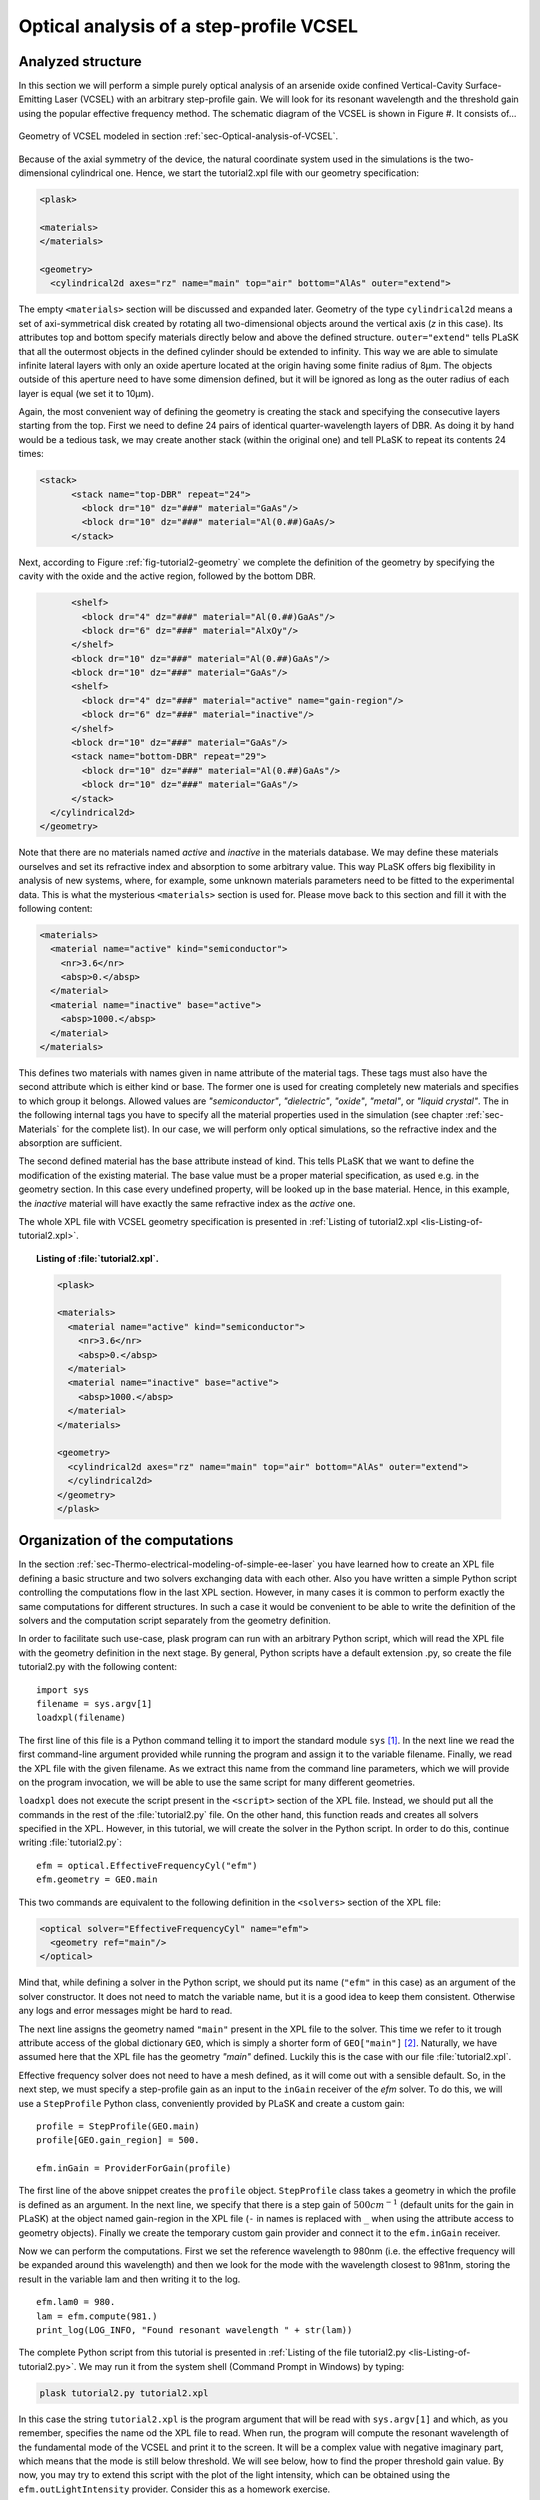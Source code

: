 .. _sec-Optical-analysis-of-VCSEL:

Optical analysis of a step-profile VCSEL
----------------------------------------
   
Analyzed structure
^^^^^^^^^^^^^^^^^^

In this section we will perform a simple purely optical analysis of an arsenide oxide confined Vertical-Cavity Surface-Emitting Laser (VCSEL) with an arbitrary step-profile gain. We will look for its resonant wavelength and the threshold gain using the popular effective frequency method. The schematic diagram of the VCSEL is shown in Figure #. It consists of...

.. _fig-tutorial2-geometry:
.. figure:: tutorial2-geometry.*
   :align: center

   Geometry of VCSEL modeled in section :ref:`sec-Optical-analysis-of-VCSEL`.

Because of the axial symmetry of the device, the natural coordinate system used in the simulations is the two-dimensional cylindrical one. Hence, we start the tutorial2.xpl file with our geometry specification:

.. code-block:: xml

    <plask>
    
    <materials>
    </materials>
    
    <geometry>
      <cylindrical2d axes="rz" name="main" top="air" bottom="AlAs" outer="extend">
      
The empty ``<materials>`` section will be discussed and expanded later. Geometry of the type ``cylindrical2d`` means a set of axi-symmetrical disk created by rotating all two-dimensional objects around the vertical axis (*z* in this case). Its attributes top and bottom specify materials directly below and above the defined structure. ``outer="extend"`` tells PLaSK that all the outermost objects in the defined cylinder should be extended to infinity. This way we are able to simulate infinite lateral layers with only an oxide aperture located at the origin having some finite radius of 8µm. The objects outside of this aperture need to have some dimension defined, but it will be ignored as long as the outer radius of each layer is equal (we set it to 10µm).

Again, the most convenient way of defining the geometry is creating the stack and specifying the consecutive layers starting from the top. First we need to define 24 pairs of identical quarter-wavelength layers of DBR. As doing it by hand would be a tedious task, we may create another stack (within the original one) and tell PLaSK to repeat its contents 24 times:

.. code-block:: xml

    <stack>
          <stack name="top-DBR" repeat="24">
            <block dr="10" dz="###" material="GaAs"/>
            <block dr="10" dz="###" material="Al(0.##)GaAs/>
          </stack>
          
Next, according to Figure :ref:`fig-tutorial2-geometry` we complete the definition of the geometry by specifying the cavity with the oxide and the active region, followed by the bottom DBR.

.. code-block:: xml

          <shelf>
            <block dr="4" dz="###" material="Al(0.##)GaAs"/>
            <block dr="6" dz="###" material="AlxOy"/>
          </shelf>
          <block dr="10" dz="###" material="Al(0.##)GaAs"/>
          <block dr="10" dz="###" material="GaAs"/>
          <shelf>
            <block dr="4" dz="###" material="active" name="gain-region"/>
            <block dr="6" dz="###" material="inactive"/>
          </shelf>
          <block dr="10" dz="###" material="GaAs"/>
          <stack name="bottom-DBR" repeat="29">
            <block dr="10" dz="###" material="Al(0.##)GaAs"/>
            <block dr="10" dz="###" material="GaAs"/>
          </stack>
      </cylindrical2d>
    </geometry>

Note that there are no materials named *active* and *inactive* in the materials database. We may define these materials ourselves and set its refractive index and absorption to some arbitrary value. This way PLaSK offers big flexibility in analysis of new systems, where, for example, some unknown materials parameters need to be fitted to the experimental data. This is what the mysterious ``<materials>`` section is used for. Please move back to this section and fill it with the following content:

.. code-block:: xml
    
    <materials>
      <material name="active" kind="semiconductor">
        <nr>3.6</nr>
        <absp>0.</absp>
      </material>
      <material name="inactive" base="active">
        <absp>1000.</absp>
      </material>
    </materials>

This defines two materials with names given in name attribute of the material tags. These tags must also have the second attribute which is either kind or base. The former one is used for creating completely new materials and specifies to which group it belongs. Allowed values are *"semiconductor"*, *"dielectric"*, *"oxide"*, *"metal"*, or *"liquid crystal"*. The in the following internal tags you have to specify all the material properties used in the simulation (see chapter :ref:`sec-Materials` for the complete list). In our case, we will perform only optical simulations, so the refractive index and the absorption are sufficient.

The second defined material has the base attribute instead of kind. This tells PLaSK that we want to define the modification of the existing material. The base value must be a proper material specification, as used e.g. in the geometry section. In this case every undefined property, will be looked up in the base material. Hence, in this example, the *inactive* material will have exactly the same refractive index as the *active* one.

The whole XPL file with VCSEL geometry specification is presented in :ref:`Listing of tutorial2.xpl <lis-Listing-of-tutorial2.xpl>`.

.. topic:: Listing of :file:`tutorial2.xpl`.

    .. _lis-Listing-of-tutorial2.xpl:
    .. code-block:: xml

        <plask>
        
        <materials>
          <material name="active" kind="semiconductor">
            <nr>3.6</nr>
            <absp>0.</absp>
          </material>
          <material name="inactive" base="active">
            <absp>1000.</absp>
          </material>
        </materials>
        
        <geometry>
          <cylindrical2d axes="rz" name="main" top="air" bottom="AlAs" outer="extend">
          </cylindrical2d>
        </geometry>
        </plask>

Organization of the computations
^^^^^^^^^^^^^^^^^^^^^^^^^^^^^^^^

In the section :ref:`sec-Thermo-electrical-modeling-of-simple-ee-laser` you have learned how to create an XPL file defining a basic structure and two solvers exchanging data with each other. Also you have written a simple Python script controlling the computations flow in the last XPL section. However, in many cases it is common to perform exactly the same computations for different structures. In such a case it would be convenient to be able to write the definition of the solvers and the computation script separately from the geometry definition.

In order to facilitate such use-case, plask program can run with an arbitrary Python script, which will read the XPL file with the geometry definition in the next stage. By general, Python scripts have a default extension .py, so create the file tutorial2.py with the following content::

    import sys
    filename = sys.argv[1]
    loadxpl(filename)

The first line of this file is a Python command telling it to import the standard module ``sys`` [#module-sys]_. In the next line we read the first command-line argument provided while running the program and assign it to the variable filename. Finally, we read the XPL file with the given filename. As we extract this name from the command line parameters, which we will provide on the program invocation, we will be able to use the same script for many different geometries.

``loadxpl`` does not execute the script present in the ``<script>`` section of the XPL file. Instead, we should put all the commands in the rest of the :file:`tutorial2.py` file. On the other hand, this function reads and creates all solvers specified in the XPL. However, in this tutorial, we will create the solver in the Python script. In order to do this, continue writing :file:`tutorial2.py`::

    efm = optical.EffectiveFrequencyCyl("efm")
    efm.geometry = GEO.main
    
This two commands are equivalent to the following definition in the ``<solvers>`` section of the XPL file:

.. code-block:: xml

    <optical solver="EffectiveFrequencyCyl" name="efm">
      <geometry ref="main"/>
    </optical>
    
Mind that, while defining a solver in the Python script, we should put its name (``"efm"`` in this case) as an argument of the solver constructor. It does not need to match the variable name, but it is a good idea to keep them consistent. Otherwise any logs and error messages might be hard to read.

The next line assigns the geometry named ``"main"`` present in the XPL file to the solver. This time we refer to it trough attribute access of the global dictionary ``GEO``, which is simply a shorter form of ``GEO["main"]`` [#hyphens-in-py]_. Naturally, we have assumed here that the XPL file has the geometry *"main"* defined. Luckily this is the case with our file :file:`tutorial2.xpl`.

Effective frequency solver does not need to have a mesh defined, as it will come out with a sensible default. So, in the next step, we must specify a step-profile gain as an input to the ``inGain`` receiver of the *efm* solver. To do this, we will use a ``StepProfile`` Python class, conveniently provided by PLaSK and create a custom gain::

    profile = StepProfile(GEO.main)
    profile[GEO.gain_region] = 500.
    
    efm.inGain = ProviderForGain(profile)
    
The first line of the above snippet creates the ``profile`` object. ``StepProfile`` class takes a geometry in which the profile is defined as an argument. In the next line, we specify that there is a step gain of :math:`500 cm^{-1}` (default units for the gain in PLaSK) at the object named gain-region in the XPL file (``-`` in names is replaced with ``_`` when using the attribute access to geometry objects). Finally we create the temporary custom gain provider and connect it to the ``efm.inGain`` receiver.

Now we can perform the computations. First we set the reference wavelength to 980nm (i.e. the effective frequency will be expanded around this wavelength) and then we look for the mode with the wavelength closest to 981nm, storing the result in the variable lam and then writing it to the log.

::

    efm.lam0 = 980.
    lam = efm.compute(981.)
    print_log(LOG_INFO, "Found resonant wavelength " + str(lam))

The complete Python script from this tutorial is presented in :ref:`Listing of the file tutorial2.py <lis-Listing-of-tutorial2.py>`. We may run it from the system shell (Command Prompt in Windows) by typing:

.. code-block:: bash

    plask tutorial2.py tutorial2.xpl

In this case the string ``tutorial2.xpl`` is the program argument that will be read with ``sys.argv[1]`` and which, as you remember, specifies the name od the XPL file to read. When run, the program will compute the resonant wavelength of the fundamental mode of the VCSEL and print it to the screen. It will be a complex value with negative imaginary part, which means that the mode is still below threshold. We will see below, how to find the proper threshold gain value. By now, you may try to extend this script with the plot of the light intensity, which can be obtained using the ``efm.outLightIntensity`` provider. Consider this as a homework exercise.

.. topic:: Content of the file :file:`tutorial2.py`.

    .. _lis-Listing-of-tutorial2.py:
    .. code-block:: python

        import sys
        filename = sys.argv[1]
        loadxpl(filename)
        
        efm = optical.EffectiveFrequencyCyl("efm")
        efm.geometry = GEO.main
        
        profile = StepProfile(GEO.main)
        profile[GEO.gain_region] = 500.
        
        efm.inGain = ProviderForGain(profile)
        
        efm.lam0 = 980.
        lam = efm.compute(981.)
        print_log(LOG_INFO, "Found resonant wavelength " + str(lam))

.. rubric:: Footnotes
.. [#module-sys] In Python modules are some external libraries that extend its functionality. The ``sys`` module give access to many system function and objects.
.. [#hyphens-in-py] Both these forms can be used simultaneously. However, with the attribute access you must replace any hyphens in the name (``-``) with the underscore (``_``). So ``GEO["the-geometry"]`` is equivalent to ``GEO.the_geometry``.

Searching for the threshold gain using Scipy
^^^^^^^^^^^^^^^^^^^^^^^^^^^^^^^^^^^^^^^^^^^^

using scipy.optimize for fine-control of the loops
